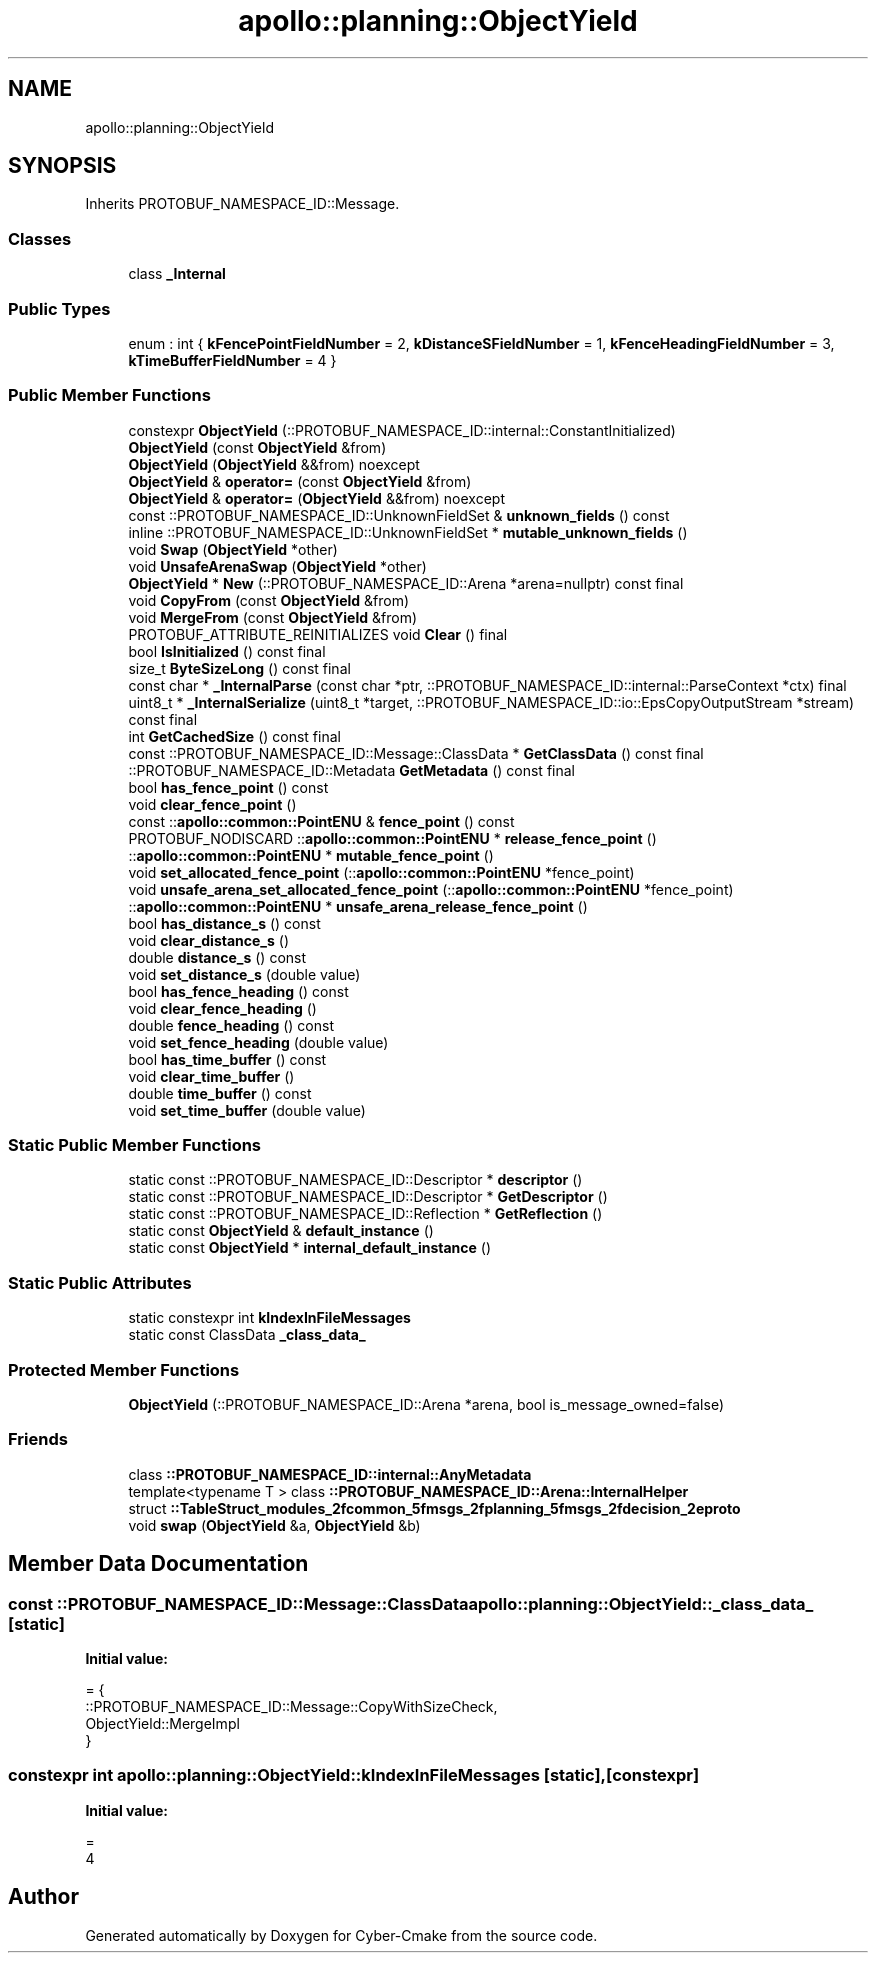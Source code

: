 .TH "apollo::planning::ObjectYield" 3 "Sun Sep 3 2023" "Version 8.0" "Cyber-Cmake" \" -*- nroff -*-
.ad l
.nh
.SH NAME
apollo::planning::ObjectYield
.SH SYNOPSIS
.br
.PP
.PP
Inherits PROTOBUF_NAMESPACE_ID::Message\&.
.SS "Classes"

.in +1c
.ti -1c
.RI "class \fB_Internal\fP"
.br
.in -1c
.SS "Public Types"

.in +1c
.ti -1c
.RI "enum : int { \fBkFencePointFieldNumber\fP = 2, \fBkDistanceSFieldNumber\fP = 1, \fBkFenceHeadingFieldNumber\fP = 3, \fBkTimeBufferFieldNumber\fP = 4 }"
.br
.in -1c
.SS "Public Member Functions"

.in +1c
.ti -1c
.RI "constexpr \fBObjectYield\fP (::PROTOBUF_NAMESPACE_ID::internal::ConstantInitialized)"
.br
.ti -1c
.RI "\fBObjectYield\fP (const \fBObjectYield\fP &from)"
.br
.ti -1c
.RI "\fBObjectYield\fP (\fBObjectYield\fP &&from) noexcept"
.br
.ti -1c
.RI "\fBObjectYield\fP & \fBoperator=\fP (const \fBObjectYield\fP &from)"
.br
.ti -1c
.RI "\fBObjectYield\fP & \fBoperator=\fP (\fBObjectYield\fP &&from) noexcept"
.br
.ti -1c
.RI "const ::PROTOBUF_NAMESPACE_ID::UnknownFieldSet & \fBunknown_fields\fP () const"
.br
.ti -1c
.RI "inline ::PROTOBUF_NAMESPACE_ID::UnknownFieldSet * \fBmutable_unknown_fields\fP ()"
.br
.ti -1c
.RI "void \fBSwap\fP (\fBObjectYield\fP *other)"
.br
.ti -1c
.RI "void \fBUnsafeArenaSwap\fP (\fBObjectYield\fP *other)"
.br
.ti -1c
.RI "\fBObjectYield\fP * \fBNew\fP (::PROTOBUF_NAMESPACE_ID::Arena *arena=nullptr) const final"
.br
.ti -1c
.RI "void \fBCopyFrom\fP (const \fBObjectYield\fP &from)"
.br
.ti -1c
.RI "void \fBMergeFrom\fP (const \fBObjectYield\fP &from)"
.br
.ti -1c
.RI "PROTOBUF_ATTRIBUTE_REINITIALIZES void \fBClear\fP () final"
.br
.ti -1c
.RI "bool \fBIsInitialized\fP () const final"
.br
.ti -1c
.RI "size_t \fBByteSizeLong\fP () const final"
.br
.ti -1c
.RI "const char * \fB_InternalParse\fP (const char *ptr, ::PROTOBUF_NAMESPACE_ID::internal::ParseContext *ctx) final"
.br
.ti -1c
.RI "uint8_t * \fB_InternalSerialize\fP (uint8_t *target, ::PROTOBUF_NAMESPACE_ID::io::EpsCopyOutputStream *stream) const final"
.br
.ti -1c
.RI "int \fBGetCachedSize\fP () const final"
.br
.ti -1c
.RI "const ::PROTOBUF_NAMESPACE_ID::Message::ClassData * \fBGetClassData\fP () const final"
.br
.ti -1c
.RI "::PROTOBUF_NAMESPACE_ID::Metadata \fBGetMetadata\fP () const final"
.br
.ti -1c
.RI "bool \fBhas_fence_point\fP () const"
.br
.ti -1c
.RI "void \fBclear_fence_point\fP ()"
.br
.ti -1c
.RI "const ::\fBapollo::common::PointENU\fP & \fBfence_point\fP () const"
.br
.ti -1c
.RI "PROTOBUF_NODISCARD ::\fBapollo::common::PointENU\fP * \fBrelease_fence_point\fP ()"
.br
.ti -1c
.RI "::\fBapollo::common::PointENU\fP * \fBmutable_fence_point\fP ()"
.br
.ti -1c
.RI "void \fBset_allocated_fence_point\fP (::\fBapollo::common::PointENU\fP *fence_point)"
.br
.ti -1c
.RI "void \fBunsafe_arena_set_allocated_fence_point\fP (::\fBapollo::common::PointENU\fP *fence_point)"
.br
.ti -1c
.RI "::\fBapollo::common::PointENU\fP * \fBunsafe_arena_release_fence_point\fP ()"
.br
.ti -1c
.RI "bool \fBhas_distance_s\fP () const"
.br
.ti -1c
.RI "void \fBclear_distance_s\fP ()"
.br
.ti -1c
.RI "double \fBdistance_s\fP () const"
.br
.ti -1c
.RI "void \fBset_distance_s\fP (double value)"
.br
.ti -1c
.RI "bool \fBhas_fence_heading\fP () const"
.br
.ti -1c
.RI "void \fBclear_fence_heading\fP ()"
.br
.ti -1c
.RI "double \fBfence_heading\fP () const"
.br
.ti -1c
.RI "void \fBset_fence_heading\fP (double value)"
.br
.ti -1c
.RI "bool \fBhas_time_buffer\fP () const"
.br
.ti -1c
.RI "void \fBclear_time_buffer\fP ()"
.br
.ti -1c
.RI "double \fBtime_buffer\fP () const"
.br
.ti -1c
.RI "void \fBset_time_buffer\fP (double value)"
.br
.in -1c
.SS "Static Public Member Functions"

.in +1c
.ti -1c
.RI "static const ::PROTOBUF_NAMESPACE_ID::Descriptor * \fBdescriptor\fP ()"
.br
.ti -1c
.RI "static const ::PROTOBUF_NAMESPACE_ID::Descriptor * \fBGetDescriptor\fP ()"
.br
.ti -1c
.RI "static const ::PROTOBUF_NAMESPACE_ID::Reflection * \fBGetReflection\fP ()"
.br
.ti -1c
.RI "static const \fBObjectYield\fP & \fBdefault_instance\fP ()"
.br
.ti -1c
.RI "static const \fBObjectYield\fP * \fBinternal_default_instance\fP ()"
.br
.in -1c
.SS "Static Public Attributes"

.in +1c
.ti -1c
.RI "static constexpr int \fBkIndexInFileMessages\fP"
.br
.ti -1c
.RI "static const ClassData \fB_class_data_\fP"
.br
.in -1c
.SS "Protected Member Functions"

.in +1c
.ti -1c
.RI "\fBObjectYield\fP (::PROTOBUF_NAMESPACE_ID::Arena *arena, bool is_message_owned=false)"
.br
.in -1c
.SS "Friends"

.in +1c
.ti -1c
.RI "class \fB::PROTOBUF_NAMESPACE_ID::internal::AnyMetadata\fP"
.br
.ti -1c
.RI "template<typename T > class \fB::PROTOBUF_NAMESPACE_ID::Arena::InternalHelper\fP"
.br
.ti -1c
.RI "struct \fB::TableStruct_modules_2fcommon_5fmsgs_2fplanning_5fmsgs_2fdecision_2eproto\fP"
.br
.ti -1c
.RI "void \fBswap\fP (\fBObjectYield\fP &a, \fBObjectYield\fP &b)"
.br
.in -1c
.SH "Member Data Documentation"
.PP 
.SS "const ::PROTOBUF_NAMESPACE_ID::Message::ClassData apollo::planning::ObjectYield::_class_data_\fC [static]\fP"
\fBInitial value:\fP
.PP
.nf
= {
    ::PROTOBUF_NAMESPACE_ID::Message::CopyWithSizeCheck,
    ObjectYield::MergeImpl
}
.fi
.SS "constexpr int apollo::planning::ObjectYield::kIndexInFileMessages\fC [static]\fP, \fC [constexpr]\fP"
\fBInitial value:\fP
.PP
.nf
=
    4
.fi


.SH "Author"
.PP 
Generated automatically by Doxygen for Cyber-Cmake from the source code\&.
